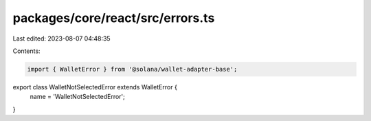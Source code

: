packages/core/react/src/errors.ts
=================================

Last edited: 2023-08-07 04:48:35

Contents:

.. code-block:: ts

    import { WalletError } from '@solana/wallet-adapter-base';

export class WalletNotSelectedError extends WalletError {
    name = 'WalletNotSelectedError';
}


